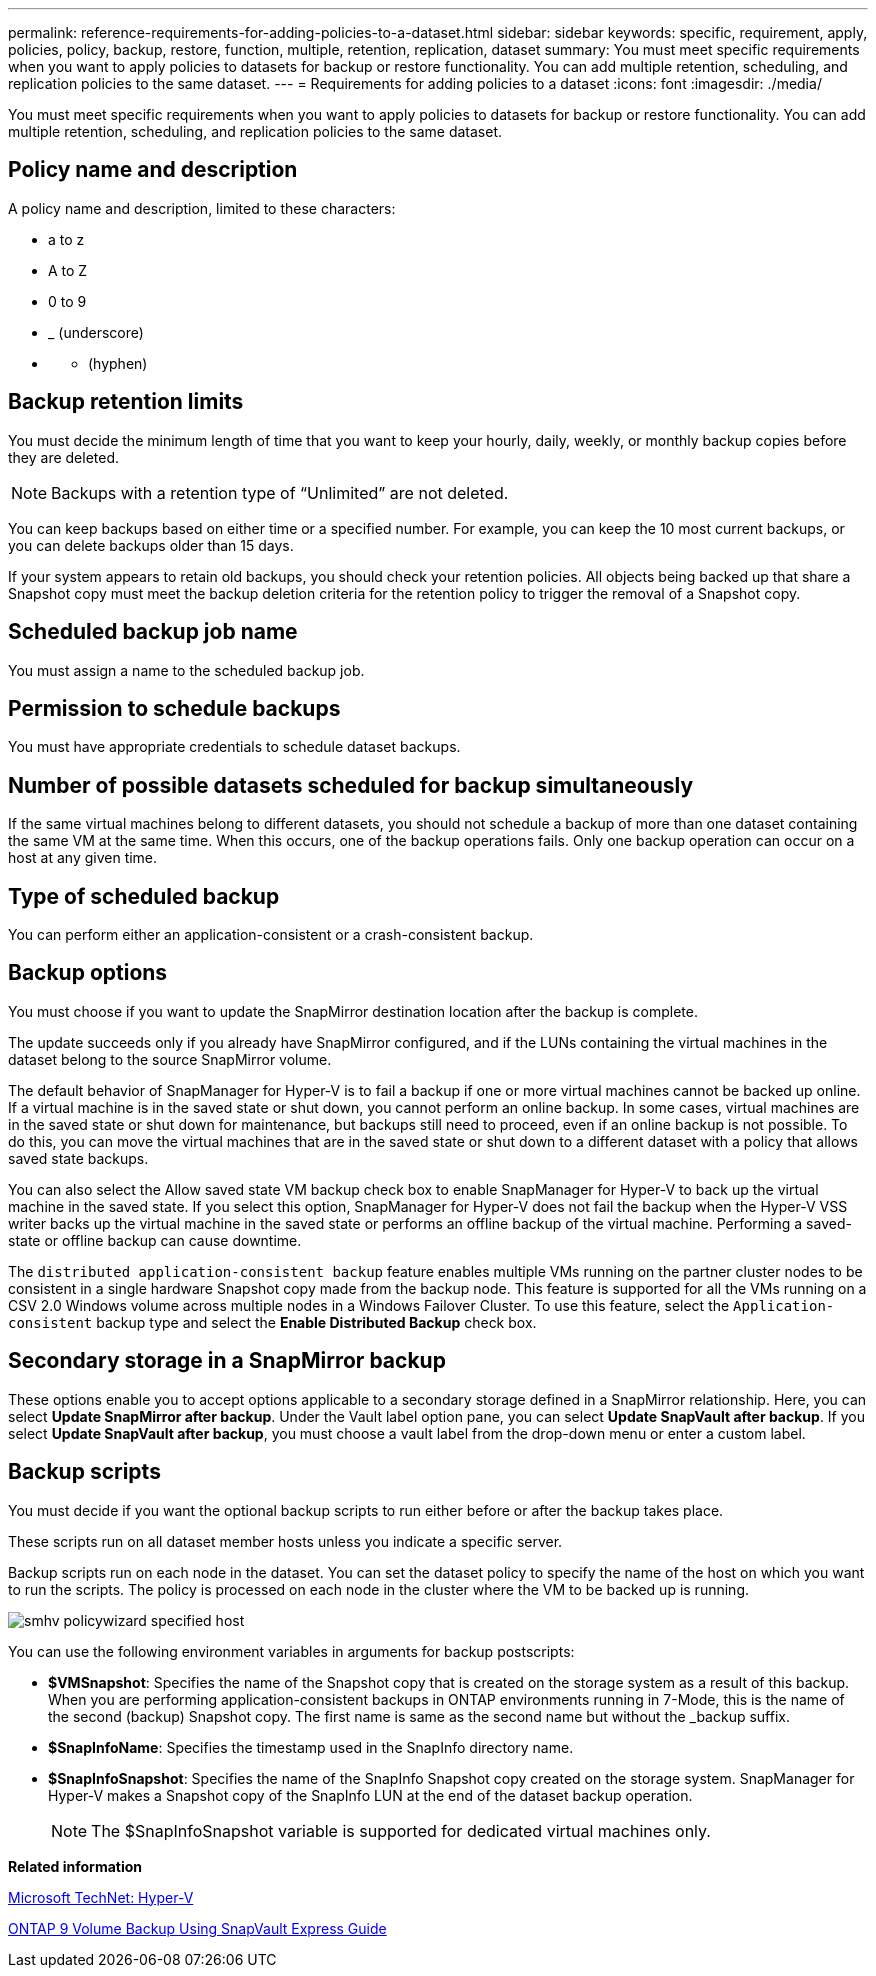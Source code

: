 ---
permalink: reference-requirements-for-adding-policies-to-a-dataset.html
sidebar: sidebar
keywords: specific, requirement, apply, policies, policy, backup, restore, function, multiple, retention, replication, dataset
summary: You must meet specific requirements when you want to apply policies to datasets for backup or restore functionality. You can add multiple retention, scheduling, and replication policies to the same dataset.
---
= Requirements for adding policies to a dataset
:icons: font
:imagesdir: ./media/

[.lead]
You must meet specific requirements when you want to apply policies to datasets for backup or restore functionality. You can add multiple retention, scheduling, and replication policies to the same dataset.

== Policy name and description

A policy name and description, limited to these characters:

* a to z
* A to Z
* 0 to 9
* _ (underscore)
* {blank}
 ** (hyphen)

== Backup retention limits

You must decide the minimum length of time that you want to keep your hourly, daily, weekly, or monthly backup copies before they are deleted.

NOTE: Backups with a retention type of "`Unlimited`" are not deleted.

You can keep backups based on either time or a specified number. For example, you can keep the 10 most current backups, or you can delete backups older than 15 days.

If your system appears to retain old backups, you should check your retention policies. All objects being backed up that share a Snapshot copy must meet the backup deletion criteria for the retention policy to trigger the removal of a Snapshot copy.

== Scheduled backup job name

You must assign a name to the scheduled backup job.

== Permission to schedule backups

You must have appropriate credentials to schedule dataset backups.

== Number of possible datasets scheduled for backup simultaneously

If the same virtual machines belong to different datasets, you should not schedule a backup of more than one dataset containing the same VM at the same time. When this occurs, one of the backup operations fails. Only one backup operation can occur on a host at any given time.

== Type of scheduled backup

You can perform either an application-consistent or a crash-consistent backup.

== Backup options

You must choose if you want to update the SnapMirror destination location after the backup is complete.

The update succeeds only if you already have SnapMirror configured, and if the LUNs containing the virtual machines in the dataset belong to the source SnapMirror volume.

The default behavior of SnapManager for Hyper-V is to fail a backup if one or more virtual machines cannot be backed up online. If a virtual machine is in the saved state or shut down, you cannot perform an online backup. In some cases, virtual machines are in the saved state or shut down for maintenance, but backups still need to proceed, even if an online backup is not possible. To do this, you can move the virtual machines that are in the saved state or shut down to a different dataset with a policy that allows saved state backups.

You can also select the Allow saved state VM backup check box to enable SnapManager for Hyper-V to back up the virtual machine in the saved state. If you select this option, SnapManager for Hyper-V does not fail the backup when the Hyper-V VSS writer backs up the virtual machine in the saved state or performs an offline backup of the virtual machine. Performing a saved-state or offline backup can cause downtime.

The `distributed application-consistent backup` feature enables multiple VMs running on the partner cluster nodes to be consistent in a single hardware Snapshot copy made from the backup node. This feature is supported for all the VMs running on a CSV 2.0 Windows volume across multiple nodes in a Windows Failover Cluster. To use this feature, select the `Application-consistent` backup type and select the *Enable Distributed Backup* check box.

== Secondary storage in a SnapMirror backup

These options enable you to accept options applicable to a secondary storage defined in a SnapMirror relationship. Here, you can select *Update SnapMirror after backup*. Under the Vault label option pane, you can select *Update SnapVault after backup*. If you select *Update SnapVault after backup*, you must choose a vault label from the drop-down menu or enter a custom label.

== Backup scripts

You must decide if you want the optional backup scripts to run either before or after the backup takes place.

These scripts run on all dataset member hosts unless you indicate a specific server.

Backup scripts run on each node in the dataset. You can set the dataset policy to specify the name of the host on which you want to run the scripts. The policy is processed on each node in the cluster where the VM to be backed up is running.

image::smhv_policywizard_specified_host.gif[]

You can use the following environment variables in arguments for backup postscripts:

* *$VMSnapshot*: Specifies the name of the Snapshot copy that is created on the storage system as a result of this backup. When you are performing application-consistent backups in ONTAP environments running in 7-Mode, this is the name of the second (backup) Snapshot copy. The first name is same as the second name but without the _backup suffix.
* *$SnapInfoName*: Specifies the timestamp used in the SnapInfo directory name.
* *$SnapInfoSnapshot*: Specifies the name of the SnapInfo Snapshot copy created on the storage system. SnapManager for Hyper-V makes a Snapshot copy of the SnapInfo LUN at the end of the dataset backup operation.
+
NOTE: The $SnapInfoSnapshot variable is supported for dedicated virtual machines only.

*Related information*

http://technet.microsoft.com/library/cc753637(WS.10).aspx[Microsoft TechNet: Hyper-V]

http://docs.netapp.com/ontap-9/topic/com.netapp.doc.exp-buvault/home.html[ONTAP 9 Volume Backup Using SnapVault Express Guide]
